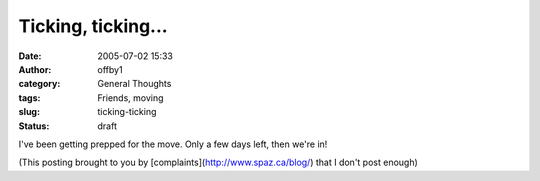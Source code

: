 Ticking, ticking...
###################
:date: 2005-07-02 15:33
:author: offby1
:category: General Thoughts
:tags: Friends, moving
:slug: ticking-ticking
:status: draft

I've been getting prepped for the move. Only a few days left, then we're
in!

(This posting brought to you by [complaints](http://www.spaz.ca/blog/)
that I don't post enough)
